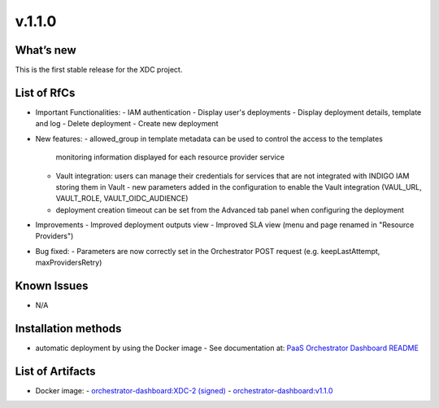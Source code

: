 v.1.1.0
-------

What’s new
~~~~~~~~~~

This is the first stable release for the XDC project.

List of RfCs
~~~~~~~~~~~~

- Important Functionalities:
  - IAM authentication
  - Display user's deployments
  - Display deployment details, template and log
  - Delete deployment
  - Create new deployment

- New features:
  - allowed_group in template metadata can be used to control the access to the templates
    monitoring information displayed for each resource provider service
  - Vault integration: users can manage their credentials for services that are not 
    integrated with INDIGO IAM storing them in Vault
    - new parameters added in the configuration to enable the Vault integration (VAUL_URL, VAULT_ROLE, VAULT_OIDC_AUDIENCE)
  - deployment creation timeout can be set from the Advanced tab panel when configuring 
    the deployment

- Improvements
  - Improved deployment outputs view
  - Improved SLA view (menu and page renamed in "Resource Providers")

- Bug fixed:
  - Parameters are now correctly set in the Orchestrator POST request (e.g. keepLastAttempt, maxProvidersRetry) 

Known Issues
~~~~~~~~~~~~

- N/A

Installation methods
~~~~~~~~~~~~~~~~~~~~

- automatic deployment by using the Docker image
  - See documentation at: `PaaS Orchestrator Dashboard README <https://github.com/indigo-dc/orchestrator-dashboard/blob/v1.1.0/README.md>`_

List of Artifacts
~~~~~~~~~~~~~~~~~

- Docker image:
  - `orchestrator-dashboard:XDC-2 (signed) <https://hub.docker.com/layers/indigodatacloud/orchestrator-dashboard/XDC-2/images/sha256-6fcda9f1c81aec920e0e05d817e11a64284d49597bfe5d1e86e69a9e0522f009?context=repo>`_
  - `orchestrator-dashboard:v1.1.0 <https://hub.docker.com/layers/indigodatacloud/orchestrator-dashboard/v1.1.0/images/sha256-6fcda9f1c81aec920e0e05d817e11a64284d49597bfe5d1e86e69a9e0522f009?context=explore>`_
